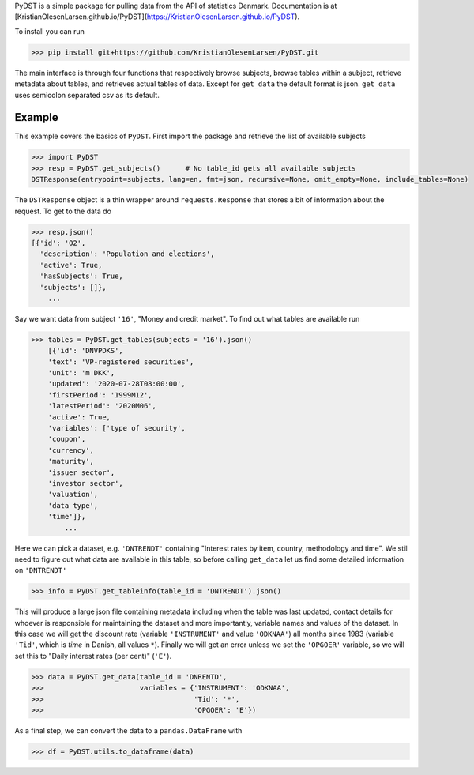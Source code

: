 PyDST is a simple package for pulling data from the API of statistics Denmark. Documentation is at [KristianOlesenLarsen.github.io/PyDST](https://KristianOlesenLarsen.github.io/PyDST).

To install you can run 

>>> pip install git+https://github.com/KristianOlesenLarsen/PyDST.git

The main interface is through four functions that respectively browse subjects, browse tables within a subject, retrieve metadata about tables, and retrieves actual tables of data. Except for ``get_data`` the default format is json. ``get_data`` uses semicolon separated csv as its default.

Example
=======
This example covers the basics of ``PyDST``. First import the package and retrieve the list of available subjects


.. code-block:: python

    >>> import PyDST 
    >>> resp = PyDST.get_subjects()      # No table_id gets all available subjects
    DSTResponse(entrypoint=subjects, lang=en, fmt=json, recursive=None, omit_empty=None, include_tables=None)

The ``DSTResponse`` object is a thin wrapper around ``requests.Response`` that stores a bit of information about the request. To get to the data do

.. code-block:: python
    
    >>> resp.json()
    [{'id': '02',
      'description': 'Population and elections',
      'active': True,
      'hasSubjects': True,
      'subjects': []},
        ...

Say we want data from subject ``'16'``, "Money and credit market". To find out what tables are available run

.. code-block:: python

    >>> tables = PyDST.get_tables(subjects = '16').json()
        [{'id': 'DNVPDKS',
        'text': 'VP-registered securities',
        'unit': 'm DKK',
        'updated': '2020-07-28T08:00:00',
        'firstPeriod': '1999M12',
        'latestPeriod': '2020M06',
        'active': True,
        'variables': ['type of security',
        'coupon',
        'currency',
        'maturity',
        'issuer sector',
        'investor sector',
        'valuation',
        'data type',
        'time']},    
            ...

Here we can pick a dataset, e.g. ``'DNTRENDT'`` containing "Interest rates by item, country, methodology and time". We still need to figure out what data are available in this table, so before calling ``get_data`` let us find some detailed information on ``'DNTRENDT'``

.. code-block:: python

    >>> info = PyDST.get_tableinfo(table_id = 'DNTRENDT').json()

This will produce a large json file containing metadata including when the table was last updated, contact details for whoever is responsible for maintaining the dataset and more importantly, variable names and values of the dataset. In this case we will get the discount rate (variable ``'INSTRUMENT'`` and value ``'ODKNAA'``) all months since 1983 (variable ``'Tid'``, which is *time* in Danish, all values ``*``). Finally we will get an error unless we set the ``'OPGOER'`` variable, so we will set this to "Daily interest rates (per cent)" (``'E'``).

.. code-block:: python

    >>> data = PyDST.get_data(table_id = 'DNRENTD',
    >>>                       variables = {'INSTRUMENT': 'ODKNAA',
    >>>                                    'Tid': '*',
    >>>                                    'OPGOER': 'E'})

As a final step, we can convert the data to a ``pandas.DataFrame`` with

.. code-block:: python

    >>> df = PyDST.utils.to_dataframe(data)
